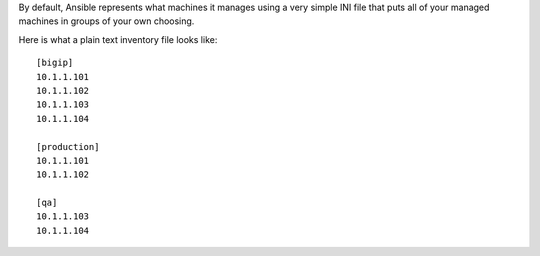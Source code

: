 By default, Ansible represents what machines it manages using a very simple INI file that puts all of your managed machines in groups of your own choosing.

Here is what a plain text inventory file looks like:

.. parsed-literal::

  [bigip]
  10.1.1.101
  10.1.1.102
  10.1.1.103
  10.1.1.104

  [production]
  10.1.1.101
  10.1.1.102

  [qa]
  10.1.1.103
  10.1.1.104

